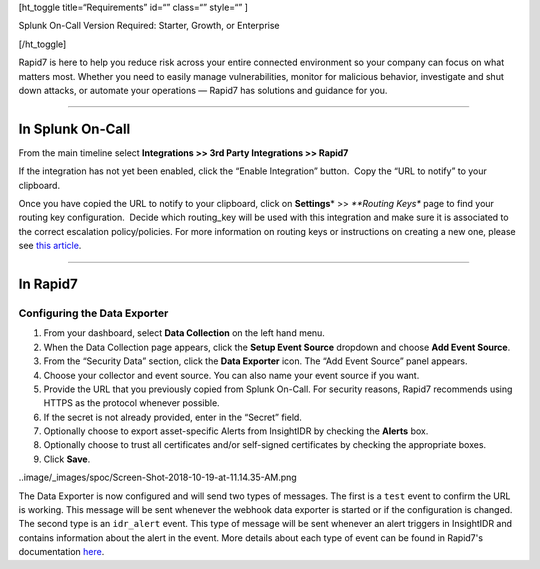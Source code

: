 [ht_toggle title=“Requirements” id=“” class=“” style=“” ]

Splunk On-Call Version Required: Starter, Growth, or Enterprise

[/ht_toggle]

Rapid7 is here to help you reduce risk across your entire connected
environment so your company can focus on what matters most. Whether you
need to easily manage vulnerabilities, monitor for malicious behavior,
investigate and shut down attacks, or automate your operations — Rapid7
has solutions and guidance for you.

--------------

In Splunk On-Call
-----------------

From the main timeline select **Integrations >> 3rd Party Integrations
>> Rapid7**

If the integration has not yet been enabled, click the “Enable
Integration” button.  Copy the “URL to notify” to your clipboard.

Once you have copied the URL to notify to your clipboard, click on
**Settings**\ * >> *\ **Routing Keys** page to find your routing key
configuration.  Decide which routing_key will be used with this
integration and make sure it is associated to the correct escalation
policy/policies. For more information on routing keys or instructions on
creating a new one, please see `this
article <https://help.victorops.com/knowledge-base/routing-keys/>`__.

--------------

In Rapid7
---------

Configuring the Data Exporter
~~~~~~~~~~~~~~~~~~~~~~~~~~~~~

1. From your dashboard, select **Data Collection** on the left hand
   menu.
2. When the Data Collection page appears, click the **Setup Event
   Source** dropdown and choose **Add Event Source**.
3. From the “Security Data” section, click the **Data Exporter** icon.
   The “Add Event Source” panel appears.
4. Choose your collector and event source. You can also name your event
   source if you want.
5. Provide the URL that you previously copied from Splunk On-Call. For
   security reasons, Rapid7 recommends using HTTPS as the protocol
   whenever possible.
6. If the secret is not already provided, enter in the “Secret” field.
7. Optionally choose to export asset-specific Alerts from InsightIDR by
   checking the **Alerts** box.
8. Optionally choose to trust all certificates and/or self-signed
   certificates by checking the appropriate boxes.
9. Click **Save**.

..image/_images/spoc/Screen-Shot-2018-10-19-at-11.14.35-AM.png

The Data Exporter is now configured and will send two types of messages.
The first is a ``test`` event to confirm the URL is working. This
message will be sent whenever the webhook data exporter is started or if
the configuration is changed. The second type is an ``idr_alert`` event.
This type of message will be sent whenever an alert triggers in
InsightIDR and contains information about the alert in the event. More
details about each type of event can be found in Rapid7's documentation
`here <https://docs.rapid7.com/insightidr/webhook>`__.
